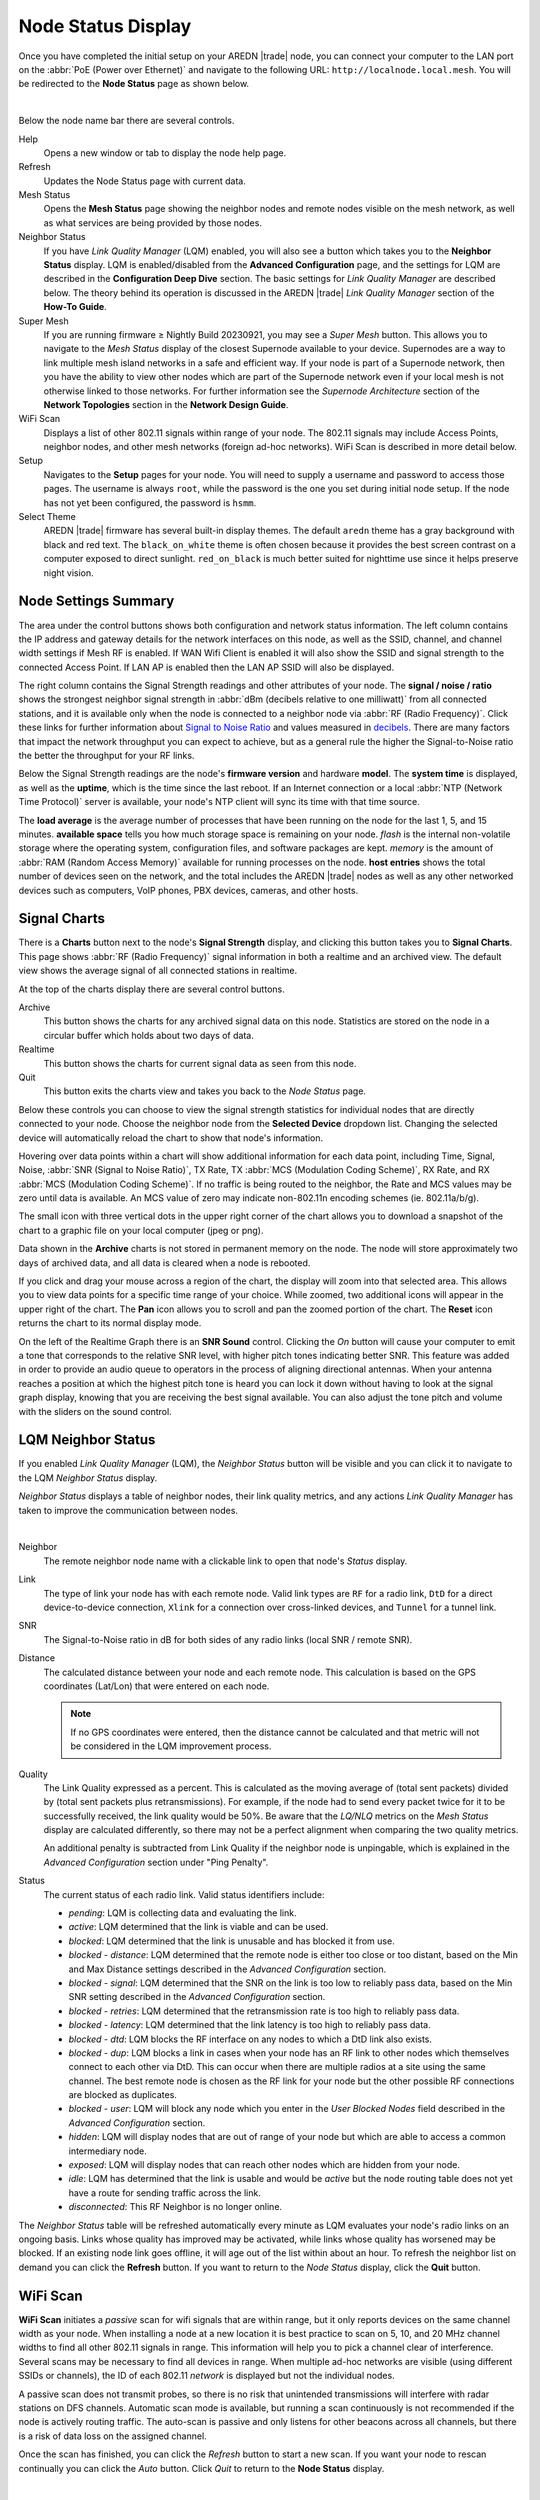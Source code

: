 ===================
Node Status Display
===================

Once you have completed the initial setup on your AREDN |trade| node, you can connect your computer to the LAN port on the :abbr:`PoE (Power over Ethernet)` and navigate to the following URL: ``http://localnode.local.mesh``. You will be redirected to the **Node Status** page as shown below.

.. image:: _images/node-status.png
   :alt: Node Status
   :align: center

|

Below the node name bar there are several controls.

Help
   Opens a new window or tab to display the node help page.

Refresh
   Updates the Node Status page with current data.

Mesh Status
   Opens the **Mesh Status** page showing the neighbor nodes and remote nodes visible on the mesh network, as well as what services are being provided by those nodes.

Neighbor Status
  If you have *Link Quality Manager* (LQM) enabled, you will also see a button which takes you to the **Neighbor Status** display. LQM is enabled/disabled from the **Advanced Configuration** page, and the settings for LQM are described in the **Configuration Deep Dive** section. The basic settings for *Link Quality Manager* are described below. The theory behind its operation is discussed in the AREDN |trade| *Link Quality Manager* section of the **How-To Guide**.

Super Mesh
  If you are running firmware ≥ Nightly Build 20230921, you may see a *Super Mesh* button. This allows you to navigate to the *Mesh Status* display of the closest Supernode available to your device. Supernodes are a way to link multiple mesh island networks in a safe and efficient way. If your node is part of a Supernode network, then you have the ability to view other nodes which are part of the Supernode network even if your local mesh is not otherwise linked to those networks. For further information see the *Supernode Architecture* section of the **Network Topologies** section in the **Network Design Guide**.

WiFi Scan
   Displays a list of other 802.11 signals within range of your node. The 802.11 signals may include Access Points, neighbor nodes, and other mesh networks (foreign ad-hoc networks). WiFi Scan is described in more detail below.

Setup
   Navigates to the **Setup** pages for your node. You will need to supply a username and password to access those pages. The username is always ``root``, while the password is the one you set during initial node setup. If the node has not yet been configured, the password is ``hsmm``.

Select Theme
   AREDN |trade| firmware has several built-in display themes. The default ``aredn`` theme has a gray background with black and red text. The ``black_on_white`` theme is often chosen because it provides the best screen contrast on a computer exposed to direct sunlight. ``red_on_black`` is much better suited for nighttime use since it helps preserve night vision.

Node Settings Summary
---------------------

The area under the control buttons shows both configuration and network status information. The left column contains the IP address and gateway details for the network interfaces on this node, as well as the SSID, channel, and channel width settings if Mesh RF is enabled. If WAN Wifi Client is enabled it will also show the SSID and signal strength to the connected Access Point. If LAN AP is enabled then the LAN AP SSID will also be displayed.

The right column contains the Signal Strength readings and other attributes of your node. The **signal / noise / ratio** shows the strongest neighbor signal strength in :abbr:`dBm (decibels relative to one milliwatt)` from all connected stations, and it is available only when the node is connected to a neighbor node via :abbr:`RF (Radio Frequency)`. Click these links for further information about `Signal to Noise Ratio <https://en.wikipedia.org/wiki/Signal-to-noise_ratio>`_ and values measured in `decibels <https://en.wikipedia.org/wiki/Decibel>`_. There are many factors that impact the network throughput you can expect to achieve, but as a general rule the higher the Signal-to-Noise ratio the better the throughput for your RF links.

Below the Signal Strength readings are the node's **firmware version** and hardware **model**. The **system time** is displayed, as well as the **uptime**, which is the time since the last reboot. If an Internet connection or a local :abbr:`NTP (Network Time Protocol)` server is available, your node's NTP client will sync its time with that time source.

The **load average** is the average number of processes that have been running on the node for the last 1, 5, and 15 minutes. **available space** tells you how much storage space is remaining on your node. *flash* is the internal non-volatile storage where the operating system, configuration files, and software packages are kept. *memory* is the amount of :abbr:`RAM (Random Access Memory)` available for running processes on the node. **host entries** shows the total number of devices seen on the network, and the total includes the AREDN |trade| nodes as well as any other networked devices such as computers, VoIP phones, PBX devices, cameras, and other hosts.

Signal Charts
-------------

There is a **Charts** button next to the node's **Signal Strength** display, and clicking this button takes you to **Signal Charts**. This page shows :abbr:`RF (Radio Frequency)` signal information in both a realtime and an archived view. The default view shows the average signal of all connected stations in realtime.

.. image:: _images/node-charts.png
   :alt: Node Charts
   :align: center

At the top of the charts display there are several control buttons.

Archive
  This button shows the charts for any archived signal data on this node. Statistics are stored on the node in a circular buffer which holds about two days of data.

Realtime
  This button shows the charts for current signal data as seen from this node.

Quit
  This button exits the charts view and takes you back to the *Node Status* page.

Below these controls you can choose to view the signal strength statistics for individual nodes that are directly connected to your node. Choose the neighbor node from the **Selected Device** dropdown list. Changing the selected device will automatically reload the chart to show that node's information.

Hovering over data points within a chart will show additional information for each data point, including Time, Signal, Noise, :abbr:`SNR (Signal to Noise Ratio)`, TX Rate, TX :abbr:`MCS (Modulation Coding Scheme)`, RX Rate, and RX :abbr:`MCS (Modulation Coding Scheme)`. If no traffic is being routed to the neighbor, the Rate and MCS values may be zero until data is available. An MCS value of zero may indicate non-802.11n encoding schemes (ie. 802.11a/b/g).

The small icon with three vertical dots in the upper right corner of the chart allows you to download a snapshot of the chart to a graphic file on your local computer (jpeg or png).

Data shown in the **Archive** charts is not stored in permanent memory on the node. The node will store approximately two days of archived data, and all data is cleared when a node is rebooted.

If you click and drag your mouse across a region of the chart, the display will zoom into that selected area. This allows you to view data points for a specific time range of your choice. While zoomed, two additional icons will appear in the upper right of the chart. The **Pan** icon allows you to scroll and pan the zoomed portion of the chart. The **Reset** icon returns the chart to its normal display mode.

.. image:: _images/snr-sound.png
   :alt: SNR Sound Control
   :align: left

On the left of the Realtime Graph there is an **SNR Sound** control. Clicking the *On* button will cause your computer to emit a tone that corresponds to the relative SNR level, with higher pitch tones indicating better SNR. This feature was added in order to provide an audio queue to operators in the process of aligning directional antennas. When your antenna reaches a position at which the highest pitch tone is heard you can lock it down without having to look at the signal graph display, knowing that you are receiving the best signal available. You can also adjust the tone pitch and volume with the sliders on the sound control.

LQM Neighbor Status
-------------------

If you enabled *Link Quality Manager* (LQM), the *Neighbor Status* button will be visible and you can click it to navigate to the LQM *Neighbor Status* display.

.. image:: _images/lqm-neigh-status-btn.png
   :alt: LQM Neighbor Status button
   :align: center

*Neighbor Status* displays a table of neighbor nodes, their link quality metrics, and any actions *Link Quality Manager* has taken to improve the communication between nodes.

.. image:: _images/lqm-neigh-status.png
   :alt: LQM Neighbor Status display
   :align: center

|

Neighbor
  The remote neighbor node name with a clickable link to open that node's *Status* display.

Link
  The type of link your node has with each remote node. Valid link types are ``RF`` for a radio link, ``DtD`` for a direct device-to-device connection, ``Xlink`` for a connection over cross-linked devices, and ``Tunnel`` for a tunnel link.

SNR
  The Signal-to-Noise ratio in dB for both sides of any radio links (local SNR / remote SNR).

Distance
  The calculated distance between your node and each remote node. This calculation is based on the GPS coordinates (Lat/Lon) that were entered on each node.

  .. note:: If no GPS coordinates were entered, then the distance cannot be calculated and that metric will not be considered in the LQM improvement process.

Quality
  The Link Quality expressed as a percent. This is calculated as the moving average of (total sent packets) divided by (total sent packets plus retransmissions). For example, if the node had to send every packet twice for it to be successfully received, the link quality would be 50%. Be aware that the *LQ/NLQ* metrics on the *Mesh Status* display are calculated differently, so there may not be a perfect alignment when comparing the two quality metrics.

  An additional penalty is subtracted from Link Quality if the neighbor node is unpingable, which is explained in the *Advanced Configuration* section under "Ping Penalty".

Status
  The current status of each radio link. Valid status identifiers include:

  - *pending*: LQM is collecting data and evaluating the link.
  - *active*: LQM determined that the link is viable and can be used.
  - *blocked*: LQM determined that the link is unusable and has blocked it from use.
  - *blocked - distance*: LQM determined that the remote node is either too close or too distant, based on the Min and Max Distance settings described in the *Advanced Configuration* section.
  - *blocked - signal*: LQM determined that the SNR on the link is too low to reliably pass data, based on the Min SNR setting described in the *Advanced Configuration* section.
  - *blocked - retries*: LQM determined that the retransmission rate is too high to reliably pass data.
  - *blocked - latency*: LQM determined that the link latency is too high to reliably pass data.
  - *blocked - dtd*: LQM blocks the RF interface on any nodes to which a DtD link also exists.
  - *blocked - dup*: LQM blocks a link in cases when your node has an RF link to other nodes which themselves connect to each other via DtD. This can occur when there are multiple radios at a site using the same channel. The best remote node is chosen as the RF link for your node but the other possible RF connections are blocked as duplicates.
  - *blocked - user*: LQM will block any node which you enter in the *User Blocked Nodes* field described in the *Advanced Configuration* section.
  - *hidden*: LQM will display nodes that are out of range of your node but which are able to access a common intermediary node.
  - *exposed*: LQM will display nodes that can reach other nodes which are hidden from your node.
  - *idle*: LQM has determined that the link is usable and would be *active* but the node routing table does not yet have a route for sending traffic across the link.
  - *disconnected*: This RF Neighbor is no longer online.

The *Neighbor Status* table will be refreshed automatically every minute as LQM evaluates your node's radio links on an ongoing basis. Links whose quality has improved may be activated, while links whose quality has worsened may be blocked. If an existing node link goes offline, it will age out of the list within about an hour. To refresh the neighbor list on demand you can click the **Refresh** button. If you want to return to the *Node Status* display, click the **Quit** button.

WiFi Scan
---------

**WiFi Scan** initiates a *passive* scan for wifi signals that are within range, but it only reports devices on the same channel width as your node. When installing a node at a new location it is best practice to scan on 5, 10, and 20 MHz channel widths to find all other 802.11 signals in range. This information will help you to pick a channel clear of interference. Several scans may be necessary to find all devices in range. When multiple ad-hoc networks are visible (using different SSIDs or channels), the ID of each 802.11 *network* is displayed but not the individual nodes.

A passive scan does not transmit probes, so there is no risk that unintended transmissions will interfere with radar stations on DFS channels. Automatic scan mode is available, but running a scan continuously is not recommended if the node is actively routing traffic. The auto-scan is passive and only listens for other beacons across all channels, but there is a risk of data loss on the assigned channel.

Once the scan has finished, you can click the *Refresh* button to start a new scan. If you want your node to rescan continually you can click the *Auto* button. Click *Quit* to return to the **Node Status** display.

.. image:: _images/wifi-scan.png
   :alt: WiFi Scan
   :align: center

|

AREDN |trade| Alert Messages
----------------------------

The AREDN |trade| development team has the ability to post messages which Internet-connected nodes will automatically retrieve once every 12 hours by default. There are three types of messages: broadcast messages intended for all nodes, group messages selected by labels in advanced settings and directed messages which are only retrieved by individual nodes. Messages are displayed in a yellow banner on a node's webpages above the node name. Be aware that there is no guarantee of privacy for these messages, since anyone can view the message repository online.

.. image:: _images/aam-display.png
   :alt: AAM Display
   :align: center

Mesh nodes without Internet access also have the ability to display *Local Alerts*. The process for setting up a local message repository is described in the **Configuration Deep Dive** section. If a node has Internet access as well as local messages, then both types of messages will be displayed in the AREDN |trade| alerts banner as shown in the example above.
